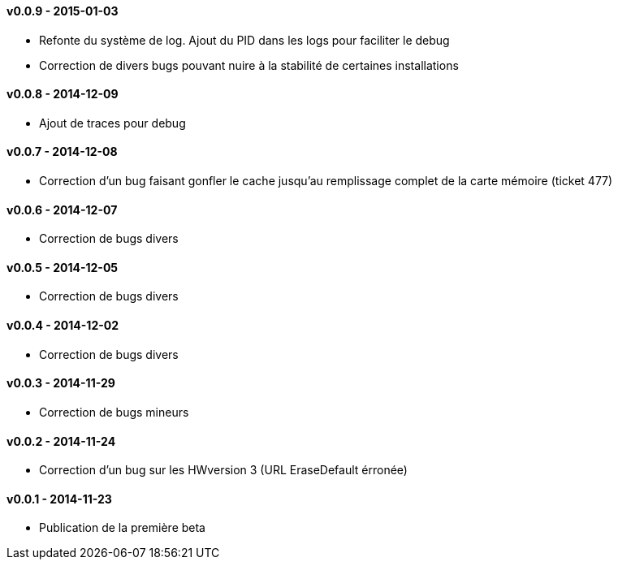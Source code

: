 :numbered!:

==== v0.0.9 - 2015-01-03

- Refonte du système de log. Ajout du PID dans les logs pour faciliter le debug
- Correction de divers bugs pouvant nuire à la stabilité de certaines installations

==== v0.0.8 - 2014-12-09

- Ajout de traces pour debug

==== v0.0.7 - 2014-12-08

- Correction d'un bug faisant gonfler le cache jusqu'au remplissage complet de la carte mémoire (ticket 477)

==== v0.0.6 - 2014-12-07

- Correction de bugs divers

==== v0.0.5 - 2014-12-05

- Correction de bugs divers

==== v0.0.4 - 2014-12-02

- Correction de bugs divers

==== v0.0.3 - 2014-11-29

- Correction de bugs mineurs

==== v0.0.2 - 2014-11-24

- Correction d'un bug sur les HWversion 3 (URL EraseDefault érronée)

==== v0.0.1 - 2014-11-23

- Publication de la première beta
